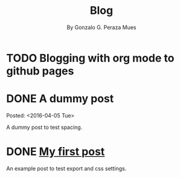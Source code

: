 #+TITLE: Blog
#+SUBTITLE: By Gonzalo G. Peraza Mues
#+LANGUAGE: en

* TODO Blogging with org mode to github pages


* DONE A dummy post
CLOSED: [2016-04-05 Tue 10:21]
:DATES:
Posted: <2016-04-05 Tue>
# (/Edited: /)
:END:
A dummy post to test spacing.


* DONE [[file:posts/first.org][My first post]]
CLOSED: [2016-04-05 Tue 09:33]
An example post to test export and css settings.


* COMMENT local variables for this file
# Local Variables:
# eval: (setq system-time-locale "C")
# eval: (setq org-link-file-path-type 'relative)
# ispell-local-dictionary: "en"
# End:
